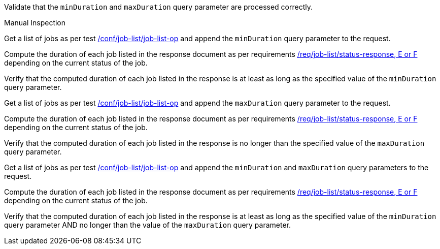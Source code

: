 [[ats_job-list_duration-response]]
[requirement,type="abstracttest",label="/conf/job-list/duration-response",subject='<<req_job-list_duration-response,/req/job-list/duration-response>>']
====
[.component,class=test-purpose]
--
Validate that the `minDuration` and `maxDuration` query parameter are processed correctly.
--

[.component,class=test method type]
--
Manual Inspection
--

[.component,class=test method]
=====
[.component,class=step]
--
Get a list of jobs as per test <<ats_job-list_job-list-op,/conf/job-list/job-list-op>> and append the `minDuration` query parameter to the request.
--

[.component,class=step]
--
Compute the duration of each job listed in the response document as per requirements <<req_job-list_duration-response,/req/job-list/status-response, E or F>> depending on the current status of the job.
--

[.component,class=step]
--
Verify that the computed duration of each job listed in the response is at least as long as the specified value of the `minDuration` query parameter.
--

[.component,class=step]
--
Get a list of jobs as per test <<ats_job-list_job-list-op,/conf/job-list/job-list-op>> and append the `maxDuration` query parameter to the request.
--

[.component,class=step]
--
Compute the duration of each job listed in the response document as per requirements <<req_job-list_duration-response,/req/job-list/status-response, E or F>> depending on the current status of the job.
--

[.component,class=step]
--
Verify that the computed duration of each job listed in the response is no longer than the specified value of the `maxDuration` query parameter.
--

[.component,class=step]
--
Get a list of jobs as per test <<ats_job-list_job-list-op,/conf/job-list/job-list-op>> and append the `minDuration` and `maxDuration` query parameters to the request.
--

[.component,class=step]
--
Compute the duration of each job listed in the response document as per requirements <<req_job-list_duration-response,/req/job-list/status-response, E or F>> depending on the current status of the job.
--

[.component,class=step]
--
Verify that the computed duration of each job listed in the response is at least as long as the specified value of the `minDuration` query parameter AND no longer than the value of the  `maxDuration` query parameter.
--
=====
====
